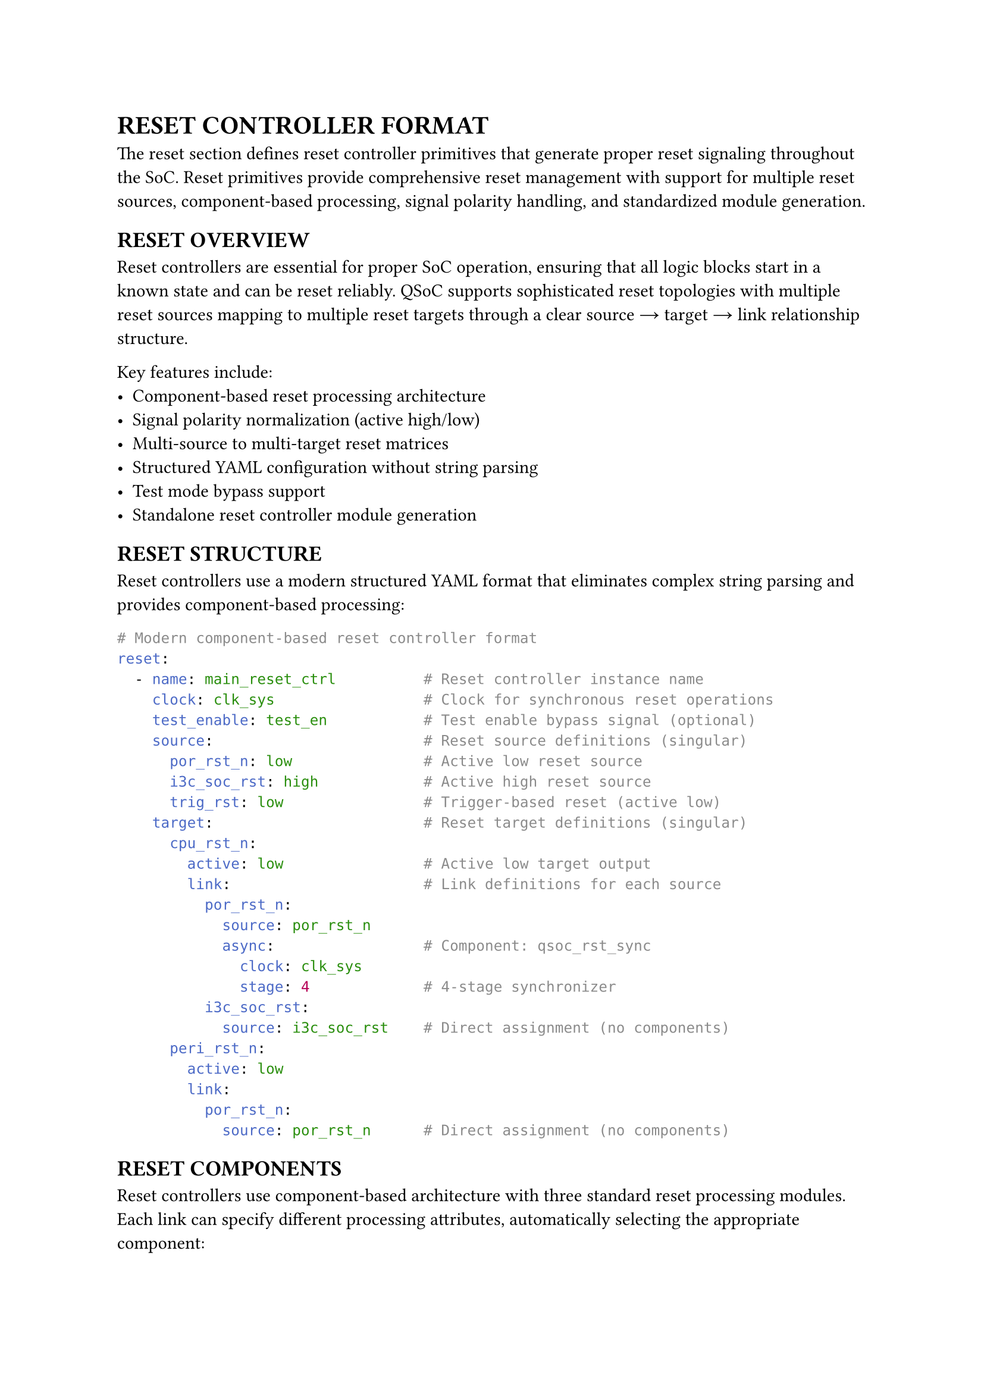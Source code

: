 = RESET CONTROLLER FORMAT
<reset-format>
The reset section defines reset controller primitives that generate proper reset signaling throughout the SoC. Reset primitives provide comprehensive reset management with support for multiple reset sources, component-based processing, signal polarity handling, and standardized module generation.

== RESET OVERVIEW
<soc-net-reset-overview>
Reset controllers are essential for proper SoC operation, ensuring that all logic blocks start in a known state and can be reset reliably. QSoC supports sophisticated reset topologies with multiple reset sources mapping to multiple reset targets through a clear source → target → link relationship structure.

Key features include:
- Component-based reset processing architecture
- Signal polarity normalization (active high/low)
- Multi-source to multi-target reset matrices
- Structured YAML configuration without string parsing
- Test mode bypass support
- Standalone reset controller module generation

== RESET STRUCTURE
<soc-net-reset-structure>
Reset controllers use a modern structured YAML format that eliminates complex string parsing and provides component-based processing:

```yaml
# Modern component-based reset controller format
reset:
  - name: main_reset_ctrl          # Reset controller instance name
    clock: clk_sys                 # Clock for synchronous reset operations
    test_enable: test_en           # Test enable bypass signal (optional)
    source:                        # Reset source definitions (singular)
      por_rst_n: low               # Active low reset source
      i3c_soc_rst: high            # Active high reset source
      trig_rst: low                # Trigger-based reset (active low)
    target:                        # Reset target definitions (singular)
      cpu_rst_n:
        active: low                # Active low target output
        link:                      # Link definitions for each source
          por_rst_n:
            source: por_rst_n
            async:                 # Component: qsoc_rst_sync
              clock: clk_sys
              stage: 4             # 4-stage synchronizer
          i3c_soc_rst:
            source: i3c_soc_rst    # Direct assignment (no components)
      peri_rst_n:
        active: low
        link:
          por_rst_n:
            source: por_rst_n      # Direct assignment (no components)
```

== RESET COMPONENTS
<soc-net-reset-components>
Reset controllers use component-based architecture with three standard reset processing modules. Each link can specify different processing attributes, automatically selecting the appropriate component:

=== qsoc_rst_sync - Asynchronous Reset Synchronizer
<soc-net-reset-sync>
Provides asynchronous assert, synchronous deassert functionality (active-low):
- Async assert when reset input becomes active
- Sync deassert after STAGE clocks when reset input becomes inactive
- Test bypass when test_enable=1
- Parameters: STAGE (>=2 recommended for metastability resolution)

Configuration:
```yaml
async:
  clock: clk_sys
  stage: 4                    # Number of synchronizer stages
```

=== qsoc_rst_pipe - Synchronous Reset Pipeline
<soc-net-reset-pipe>
Adds synchronous delay to reset release (active-low):
- Adds STAGE cycle release delay to a synchronous reset
- Test bypass when test_enable=1
- Parameters: STAGE (>=1)

Configuration:
```yaml
sync:
  clock: clk_sys
  stage: 3                    # Number of pipeline stages
```

=== qsoc_rst_count - Counter-based Reset Release
<soc-net-reset-count>
Provides counter-based reset timing (active-low):
- After rst_in_n deasserts, count CYCLE cycles then release
- Test bypass when test_enable=1
- Parameters: CYCLE (number of cycles before release)

Configuration:
```yaml
count:
  clock: clk_sys
  cycle: 255                  # Number of cycles to count
```

== RESET PROPERTIES
<soc-net-reset-properties>
Reset controller properties provide structured configuration:

#figure(
  align(center)[#table(
    columns: (0.2fr, 0.3fr, 0.5fr),
    align: (auto, left, left),
    table.header([Property], [Type], [Description]),
    table.hline(),
    [name], [String], [Reset controller instance name (required)],
    [clock], [String], [Clock signal name for sync operations (required)],
    [test_enable], [String], [Test enable bypass signal (optional)],
    [reason], [Map], [Reset reason recording configuration block (optional)],
    [reason.clock],
    [String],
    [Always-on clock for recording logic (default: clk_32k). Generated as module input port.],
    [reason.output],
    [String],
    [Output bit vector bus name (default: reason). Generated as module output port.],
    [reason.valid],
    [String],
    [Valid signal name (default: reason_valid). Generated as module output port.],
    [reason.clear],
    [String],
    [Software clear signal name (optional). Generated as module input port if specified.],
    [reason.root_reset],
    [String],
    [Root reset signal name for async clear (required when reason recording enabled). Must exist in source list.],
    [source], [Map], [Reset source definitions with polarity (required)],
    [target], [Map], [Reset target definitions with links (required)],
  )],
  caption: [RESET CONTROLLER PROPERTIES],
  kind: table,
)

=== Source Properties
<soc-net-reset-source-properties>
Reset sources define input reset signals with simple polarity specification:

#figure(
  align(center)[#table(
    columns: (0.3fr, 0.7fr),
    align: (auto, left),
    table.header([Property], [Description]),
    table.hline(),
    [active],
    [Signal polarity: `low` (active low) or `high` (active high) - *REQUIRED*],
  )],
  caption: [RESET SOURCE PROPERTIES],
  kind: table,
)

=== Target Properties
<soc-net-reset-target-properties>
Reset targets define output reset signals with structured link definitions:

#figure(
  align(center)[#table(
    columns: (0.3fr, 0.7fr),
    align: (auto, left),
    table.header([Property], [Description]),
    table.hline(),
    [active],
    [Target signal polarity: `low` (active low) or `high` (active high) - *REQUIRED*],
    [link], [Map of source connections with component attributes],
  )],
  caption: [RESET TARGET PROPERTIES],
  kind: table,
)

== RESET REASON RECORDING
<soc-net-reset-reason>
Reset controllers can optionally record the source of the last reset using sync-clear async-capture sticky flags with bit vector output. This implementation provides reliable narrow pulse capture and flexible software decoding.

=== Configuration
<soc-net-reset-reason-config>
Enable reset reason recording with the simplified configuration format:
```yaml
reset:
  - name: my_reset_ctrl
    source:
      por_rst_n: low              # Root reset (excluded from bit vector)
      ext_rst_n: low              # bit[0]
      wdt_rst_n: low              # bit[1]
      i3c_soc_rst: high           # bit[2]

    # Simplified reason configuration
    reason:
      clock: clk_32k               # Always-on clock for recording logic
      output: reason               # Output bit vector name
      valid: reason_valid          # Valid signal name
      clear: reason_clear          # Software clear signal
      root_reset: por_rst_n        # Root reset signal for async clear (explicitly specified)
```

=== Implementation Details
<soc-net-reset-reason-implementation>
The reset reason recorder uses *sync-clear async-capture* sticky flags to avoid S+R register timing issues:
- Each non-POR reset source gets a dedicated sticky flag (async-set on event, sync-clear during clear window)
- Clean async-set + sync-clear architecture avoids problematic S+R registers that cause STA difficulties
- Event normalization converts all sources to LOW-active format for consistent handling
- 2-cycle clear window after POR release or software clear pulse ensures proper initialization
- Output gating with valid signal prevents invalid data during initialization
- Always-on clock ensures operation even when main clocks are stopped
- Root reset signal explicitly specified in `reason.root_reset` field
- *Generate statement optimization*: Uses Verilog `generate` blocks to reduce code duplication for multiple sticky flags

=== Generated Logic Example
<soc-net-reset-reason-logic>
```verilog
// Event normalization: convert all sources to LOW-active format
wire ext_rst_n_event_n = ext_rst_n;   // Already LOW-active
wire wdt_rst_n_event_n = wdt_rst_n;   // Already LOW-active
wire i3c_soc_rst_event_n = ~i3c_soc_rst;  // Convert HIGH-active to LOW-active

// 2-cycle clear controller and valid signal generation
reg        init_done;  // Set after first post-POR action
reg [1:0]  clr_sr;     // 2-cycle clear shift register
reg        valid_q;    // reason_valid register
wire       clr_en = |clr_sr;  // Clear enable (any bit in shift register)

// Sticky flags: async-set on event, sync-clear during clear window
reg [2:0] flags;

// Event vector for generate block
wire [2:0] src_event_n = {
    i3c_soc_rst_event_n,
    wdt_rst_n_event_n,
    ext_rst_n_event_n
};

// Reset reason flags generation using generate for loop
genvar reason_idx;
generate
    for (reason_idx = 0; reason_idx < 3; reason_idx = reason_idx + 1) begin : gen_reason
        always @(posedge clk_32k or negedge src_event_n[reason_idx]) begin
            if (!src_event_n[reason_idx]) begin
                flags[reason_idx] <= 1'b1;      // Async set on event assert
            end else if (clr_en) begin
                flags[reason_idx] <= 1'b0;      // Sync clear during clear window
            end
        end
    end
endgenerate

// Output gating: zeros until valid
assign reason_valid = valid_q;
assign reason = reason_valid ? flags : 3'b0;
```

== CODE GENERATION
<soc-net-reset-generation>
Reset controllers generate standalone modules that are instantiated in the main design, providing clean separation and reusability. Additionally, QSoC automatically generates a `reset_cell.v` template file containing the required reset component modules (`qsoc_rst_sync`, `qsoc_rst_pipe`, `qsoc_rst_count`).

=== Generated Code Structure
<soc-net-reset-code-structure>
The reset controller generates a dedicated module with:
1. Clock inputs (system clock and optional always-on clock for reason recording)
2. Reset source signal inputs with polarity documentation
3. Reset target signal outputs with polarity documentation
4. Optional reset reason output bus (if recording enabled)
5. Control signal inputs (test enable and optional reason clear signal)
6. Internal wire declarations for signal normalization
7. Reset logic using simplified DFF-based implementations
8. Optional reset reason recording logic (Per-source sticky flags)
9. Output assignment logic with proper signal combination

=== Variable Naming Conventions
<soc-net-reset-naming>
Reset logic uses simplified variable naming for improved readability:
- *Wire names*: `{source}_{target}_sync` (e.g., `por_rst_n_cpu_rst_n_sync`)
- *Generate blocks*: Use descriptive names for clarity:
  - Genvar: `reason_idx` (not generic `i`)
  - Block name: `gen_reason` (describes functionality)
- *Register names*: `{type}_{source}_{target}_{suffix}` format:
  - Flip-flops: `sync_por_rst_n_cpu_rst_n_ff`
  - Counters: `count_wdt_rst_n_cpu_rst_n_counter`
  - Count flags: `count_wdt_rst_n_cpu_rst_n_counting`
  - Stage wires: `sync_count_trig_rst_dma_rst_n_sync_stage1`
- *Component prefixes*: `sync` (qsoc_rst_sync), `count` (qsoc_rst_count), `pipe` (qsoc_rst_pipe)
- *No controller prefixes*: Variables use only essential identifiers for conciseness

=== Generated Modules
<soc-net-reset-modules>
The reset controller generates dedicated modules with component-based implementations:
- Component instantiation using qsoc_rst_sync, qsoc_rst_pipe, and qsoc_rst_count modules
- Async reset synchronizer (qsoc_rst_sync) when async attribute is specified
- Sync reset pipeline (qsoc_rst_pipe) when sync attribute is specified
- Counter-based reset release (qsoc_rst_count) when count attribute is specified
- Custom combinational logic for signal routing and polarity handling

=== Generated Code Example
<soc-net-reset-example>
```verilog
module rstctrl (
    /* Clock inputs */
    input  wire clk_sys,
    /* Reset sources */
    input  wire por_rst_n,
    /* Test enable signals */
    input  wire test_en,
    /* Reset targets */
    output wire cpu_rst_n
);

    /* Wire declarations */
    wire cpu_rst_link0_n;

    /* Reset logic instances */
    /* Target: cpu_rst_n */
    qsoc_rst_sync #(
        .STAGE(4)
    ) i_cpu_rst_link0_async (
        .clk        (clk_sys),
        .rst_in_n   (por_rst_n),
        .test_enable(test_en),
        .rst_out_n  (cpu_rst_link0_n)
    );

    /* Target output assignments */
    assign cpu_rst_n = cpu_rst_link0_n;

endmodule
```

=== Reset Component Modules
<soc-net-reset-component-modules>
The reset controller uses three standard component modules:

*qsoc_rst_sync*: Asynchronous reset synchronizer (active-low)
- Async assert, sync deassert after STAGE clocks
- Test bypass when test_enable=1
- Parameters: STAGE (>=2 recommended)

*qsoc_rst_pipe*: Synchronous reset pipeline (active-low)
- Adds STAGE cycle release delay to a sync reset
- Test bypass when test_enable=1
- Parameters: STAGE (>=1)

*qsoc_rst_count*: Counter-based reset release (active-low)
- After rst_in_n deasserts, count CYCLE then release
- Test bypass when test_enable=1
- Parameters: CYCLE (number of cycles before release)

=== Auto-generated Template File: reset_cell.v
<soc-net-reset-template-file>
When any `reset` primitive is present, QSoC ensures an output file `reset_cell.v` exists containing all required template cells:

- `qsoc_rst_sync` - Asynchronous reset synchronizer with test enable
- `qsoc_rst_pipe` - Synchronous reset pipeline with test enable
- `qsoc_rst_count` - Counter-based reset release with test enable

The generated file includes proper header comments, timescale directives, and include guards to prevent multiple inclusions. Users should replace these template implementations with their technology-specific standard cell implementations before using in production.

Example template structure:
```verilog
/**
 * @file reset_cell.v
 * @brief Template reset cells for QSoC reset primitives
 *
 * CAUTION: Please replace the templates in this file
 *          with your technology's standard-cell implementations
 *          before using in production.
 */

`timescale 1ns/10ps

`ifndef DEF_QSOC_RST_SYNC
`define DEF_QSOC_RST_SYNC
module qsoc_rst_sync #(
  parameter [31:0] STAGE = 32'h3
)(
  input  wire clk,
  input  wire rst_in_n,
  input  wire test_enable,
  output wire rst_out_n
);
  // Template implementation
endmodule
`endif

// Additional modules: qsoc_rst_pipe, qsoc_rst_count...
```

== BEST PRACTICES
<soc-net-reset-practices>

=== Design Guidelines
<soc-net-reset-design-guidelines>
- Use `async` component for most digital logic requiring synchronized reset release
- Use direct assignment only for simple pass-through or clock-independent paths
- Implement power-on-reset with `count` component for reliable startup timing
- Group related resets in the same controller for better organization
- Use descriptive reset source and target names

=== YAML Structure Guidelines
<soc-net-reset-yaml-guidelines>
- Always use singular forms (`source`, `target`) instead of plurals
- Specify clear type names instead of cryptic abbreviations
- Use structured parameters instead of string parsing
- Maintain consistent polarity naming (`low`/`high`)
- Include test_enable bypass for DFT compliance
